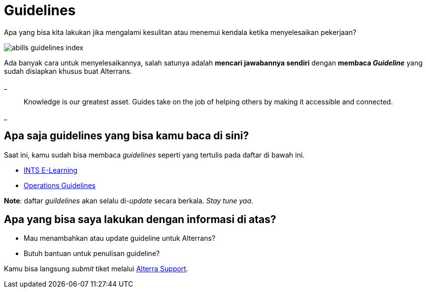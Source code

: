 = Guidelines

Apa yang bisa kita lakukan jika mengalami kesulitan atau menemui kendala ketika menyelesaikan pekerjaan? 

image::./images-guidelines/abills-guidelines-index.png[align="center"]

Ada banyak cara untuk menyelesaikannya, salah satunya adalah *mencari jawabannya sendiri* dengan *membaca _Guideline_* yang sudah disiapkan khusus buat Alterrans.

_

> Knowledge is our greatest asset. Guides take on the job of helping others by making it accessible and connected.

_

== *Apa saja guidelines yang bisa kamu baca di sini?*

Saat ini, kamu sudah bisa membaca _guidelines_ seperti yang tertulis pada daftar di bawah ini.

- link:./Integration-Support-E-Learning/index.adoc[INTS E-Learning]
- link:./Operations-Guidelines/index.adoc[Operations Guidelines]


*Note*: daftar _guildelines_ akan selalu di-_update_ secara berkala. _Stay tune yaa_.

== *Apa yang bisa saya lakukan dengan informasi di atas?*

- Mau menambahkan atau update guideline untuk Alterrans?
- Butuh bantuan untuk penulisan guideline?

Kamu bisa langsung _submit_ tiket melalui https://support.alterra.id/support/home[Alterra Support].
